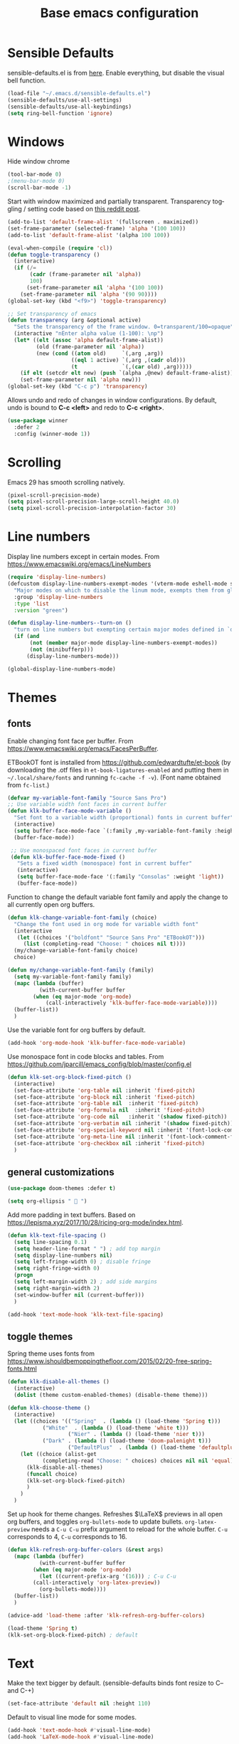 #+TITLE: Base emacs configuration
#+DESCRIPTION: Core configuration
#+LANGUAGE: en
#+PROPERTY: header-args    :results silent

* Sensible Defaults
sensible-defaults.el is from [[https://github.com/hrs/sensible-defaults.el][here]].
Enable everything, but disable the visual bell function.
#+BEGIN_SRC emacs-lisp
(load-file "~/.emacs.d/sensible-defaults.el")
(sensible-defaults/use-all-settings)
(sensible-defaults/use-all-keybindings)
(setq ring-bell-function 'ignore)
#+END_SRC


* Windows
Hide window chrome
 #+BEGIN_SRC emacs-lisp
 (tool-bar-mode 0)
 ;(menu-bar-mode 0)
 (scroll-bar-mode -1)
 #+END_SRC

Start with window maximized and partially transparent.
Transparency toggling / setting code based on [[https://www.reddit.com/r/emacs/comments/9e98hp/translucent_background/e5pi7bl/][this reddit post]].
#+BEGIN_SRC emacs-lisp
(add-to-list 'default-frame-alist '(fullscreen . maximized))
(set-frame-parameter (selected-frame) 'alpha '(100 100))
(add-to-list 'default-frame-alist '(alpha 100 100))

(eval-when-compile (require 'cl))
(defun toggle-transparency ()
  (interactive)
  (if (/=
       (cadr (frame-parameter nil 'alpha))
       100)
      (set-frame-parameter nil 'alpha '(100 100))
    (set-frame-parameter nil 'alpha '(90 90))))
(global-set-key (kbd "<f9>") 'toggle-transparency)

;; Set transparency of emacs
(defun transparency (arg &optional active)
  "Sets the transparency of the frame window. 0=transparent/100=opaque"
  (interactive "nEnter alpha value (1-100): \np")
  (let* ((elt (assoc 'alpha default-frame-alist))
         (old (frame-parameter nil 'alpha))
         (new (cond ((atom old)     `(,arg ,arg))
                    ((eql 1 active) `(,arg ,(cadr old)))
                    (t              `(,(car old) ,arg)))))
    (if elt (setcdr elt new) (push `(alpha ,@new) default-frame-alist))
    (set-frame-parameter nil 'alpha new)))
(global-set-key (kbd "C-c p") 'transparency)
#+END_SRC

Allows undo and redo of changes in window configurations.
By default, undo is bound to *C-c <left>* and redo to *C-c <right>*.
#+BEGIN_SRC emacs-lisp
(use-package winner
  :defer 2
  :config (winner-mode 1))
#+END_SRC


* COMMENT Scrolling (pre Emacs 29)
Make scrolling less jumpy
#+BEGIN_SRC emacs-lisp
(setq mouse-wheel-scroll-amount '(2 ((shift) . 1))) ;; two lines at a time
(setq mouse-wheel-progressive-speed nil) ;; don't accelerate scrolling
(setq mouse-wheel-follow-mouse 't) ;; scroll window under mouse
(setq scroll-step 1) ;; keyboard scroll one line at a time

; stop emacs from recentering the buffer point when the point goes outside the window
(setq scroll-conservatively 100)
#+END_SRC

* Scrolling
Emacs 29 has smooth scrolling natively.
#+BEGIN_SRC emacs-lisp
(pixel-scroll-precision-mode)
(setq pixel-scroll-precision-large-scroll-height 40.0)
(setq pixel-scroll-precision-interpolation-factor 30)
#+END_SRC


* Line numbers
  Display line numbers except in certain modes. From https://www.emacswiki.org/emacs/LineNumbers
#+BEGIN_SRC emacs-lisp
(require 'display-line-numbers)
(defcustom display-line-numbers-exempt-modes '(vterm-mode eshell-mode shell-mode term-mode ansi-term-mode org-mode org-agenda-mode)
  "Major modes on which to disable the linum mode, exempts them from global requirement"
  :group 'display-line-numbers
  :type 'list
  :version "green")

(defun display-line-numbers--turn-on ()
  "turn on line numbers but exempting certain major modes defined in `display-line-numbers-exempt-modes'"
  (if (and
       (not (member major-mode display-line-numbers-exempt-modes))
       (not (minibufferp)))
      (display-line-numbers-mode)))

(global-display-line-numbers-mode)
#+END_SRC


* Themes

** fonts
Enable changing font face per buffer. From https://www.emacswiki.org/emacs/FacesPerBuffer.

ETBookOT font is installed from https://github.com/edwardtufte/et-book (by downloading the .otf files in =et-book-ligatures-enabled= and putting them in =~/.local/share/fonts= and running =fc-cache -f -v=). (Font name obtained from =fc-list=.)

#+BEGIN_SRC emacs-lisp
(defvar my-variable-font-family "Source Sans Pro")
;; Use variable width font faces in current buffer
(defun klk-buffer-face-mode-variable ()
  "Set font to a variable width (proportional) fonts in current buffer"
  (interactive)
  (setq buffer-face-mode-face `(:family ,my-variable-font-family :height 140))
  (buffer-face-mode))

 ;; Use monospaced font faces in current buffer
 (defun klk-buffer-face-mode-fixed ()
   "Sets a fixed width (monospace) font in current buffer"
   (interactive)
   (setq buffer-face-mode-face '(:family "Consolas" :weight 'light))
   (buffer-face-mode))
#+END_SRC

Function to change the default variable font family and apply the change to all currently open org buffers.
#+BEGIN_SRC emacs-lisp
(defun klk-change-variable-font-family (choice)
  "Change the font used in org mode for variable width font"
  (interactive
   (let ((choices '("boldfont" "Source Sans Pro" "ETBookOT")))
     (list (completing-read "Choose: " choices nil t))))
  (my/change-variable-font-family choice)
  choice)

(defun my/change-variable-font-family (family)
  (setq my-variable-font-family family)
  (mapc (lambda (buffer)
          (with-current-buffer buffer
	    (when (eq major-mode 'org-mode)
            (call-interactively 'klk-buffer-face-mode-variable))))
  (buffer-list))
  )
#+END_SRC

Use the variable font for org buffers by default.
#+BEGIN_SRC emacs-lisp
(add-hook 'org-mode-hook 'klk-buffer-face-mode-variable)
#+END_SRC

Use monospace font in code blocks and tables.  From https://github.com/jparcill/emacs_config/blob/master/config.el
#+BEGIN_SRC emacs-lisp
(defun klk-set-org-block-fixed-pitch ()
  (interactive)
  (set-face-attribute 'org-table nil :inherit 'fixed-pitch)
  (set-face-attribute 'org-block nil :inherit 'fixed-pitch)
  (set-face-attribute 'org-table nil  :inherit 'fixed-pitch)
  (set-face-attribute 'org-formula nil  :inherit 'fixed-pitch)
  (set-face-attribute 'org-code nil   :inherit '(shadow fixed-pitch))
  (set-face-attribute 'org-verbatim nil :inherit '(shadow fixed-pitch))
  (set-face-attribute 'org-special-keyword nil :inherit '(font-lock-comment-face fixed-pitch))
  (set-face-attribute 'org-meta-line nil :inherit '(font-lock-comment-face fixed-pitch))
  (set-face-attribute 'org-checkbox nil :inherit 'fixed-pitch)
  )
#+END_SRC

** general customizations
#+BEGIN_SRC emacs-lisp
(use-package doom-themes :defer t)
#+END_SRC

#+BEGIN_SRC emacs-lisp
(setq org-ellipsis "  ")
#+END_SRC

Add more padding in text buffers.  Based on https://lepisma.xyz/2017/10/28/ricing-org-mode/index.html.
#+BEGIN_SRC emacs-lisp
(defun klk-text-file-spacing ()
  (setq line-spacing 0.1)
  (setq header-line-format " ") ; add top margin
  (setq display-line-numbers nil)
  (setq left-fringe-width 0) ; disable fringe
  (setq right-fringe-width 0)
  (progn
  (setq left-margin-width 2) ; add side margins
  (setq right-margin-width 2)
  (set-window-buffer nil (current-buffer)))
  )

(add-hook 'text-mode-hook 'klk-text-file-spacing)
#+END_SRC

** toggle themes
Spring theme uses fonts from https://www.ishouldbemoppingthefloor.com/2015/02/20-free-spring-fonts.html
#+BEGIN_SRC emacs-lisp
(defun klk-disable-all-themes ()
  (interactive)
  (dolist (theme custom-enabled-themes) (disable-theme theme)))

(defun klk-choose-theme ()
  (interactive)
  (let ((choices '(("Spring"  . (lambda () (load-theme 'Spring t)))
		   ("White"  . (lambda () (load-theme 'white t)))
                   ("Nier" . (lambda () (load-theme 'nier t)))
		   ("Dark" . (lambda () (load-theme 'doom-palenight t)))
                   ("DefaultPlus"  . (lambda () (load-theme 'defaultplus t))))))
    (let ((choice (alist-get
		   (completing-read "Choose: " choices) choices nil nil 'equal)))
      (klk-disable-all-themes)
      (funcall choice)
      (klk-set-org-block-fixed-pitch)
      )
    )
  )
#+END_SRC

Set up hook for theme changes. Refreshes $\LaTeX$ previews in all open org buffers, and toggles =org-bullets-mode= to update bullets.
=org-latex-preview= needs a =C-u C-u= prefix argument to reload for the whole buffer. =C-u= corresponds to 4, =C-u= corresponds to 16.
#+BEGIN_SRC emacs-lisp
(defun klk-refresh-org-buffer-colors (&rest args)
  (mapc (lambda (buffer)
          (with-current-buffer buffer
	    (when (eq major-mode 'org-mode)
	      (let ((current-prefix-arg '(16))) ; C-u C-u
		(call-interactively 'org-latex-preview))
	      (org-bullets-mode))))
  (buffer-list))
  )

(advice-add 'load-theme :after 'klk-refresh-org-buffer-colors)
#+END_SRC

#+BEGIN_SRC emacs-lisp
  (load-theme 'Spring t)
  (klk-set-org-block-fixed-pitch) ; default
#+END_SRC

* Text
Make the text bigger by default. (sensible-defaults binds font resize to C-- and C-+)
#+BEGIN_SRC emacs-lisp
(set-face-attribute 'default nil :height 110)
#+END_SRC

Default to visual line mode for some modes.
#+BEGIN_SRC emacs-lisp
(add-hook 'text-mode-hook #'visual-line-mode)
(add-hook 'LaTeX-mode-hook #'visual-line-mode)
#+END_SRC

* Flyspell
  #+BEGIN_SRC emacs-lisp
(use-package flyspell
  :straight nil
  :hook
  (text-mode . flyspell-mode))
  #+END_SRC

* Highlighting
  Highlight all occurrences of word under the cursor. Config from http://xenodium.com/emacs-highlight-symbol-mode/
  #+BEGIN_SRC emacs-lisp
  (use-package highlight-symbol
    :config
    (set-face-attribute 'highlight-symbol-face nil
			:background "#858585"
			:foreground "default")
    (setq highlight-symbol-idle-delay 0)
    (setq highlight-symbol-on-navigation-p t)
    (add-hook 'prog-mode-hook #'highlight-symbol-mode)
    (add-hook 'prog-mode-hook #'highlight-symbol-nav-mode))
  #+END_SRC


* Backups / saves
From [[https://www.emacswiki.org/emacs/BackupDirectory][emacswiki]]
#+BEGIN_SRC emacs-lisp
  (setq
     backup-by-copying t      ; don't clobber symlinks
     backup-directory-alist
      '(("." . "~/.saves"))    ; don't litter my fs tree
     delete-old-versions t
     kept-new-versions 6
     kept-old-versions 2
     version-control t)       ; use versioned backups
#+END_SRC

Save history between sessions.
#+BEGIN_SRC emacs-lisp
(savehist-mode 1)
#+END_SRC


* Helm
#+BEGIN_SRC emacs-lisp
  (use-package helm
    :diminish helm-mode
     :bind (("M-x" . helm-M-x)
     	 ("M-y" . helm-show-kill-ring)
     	 ("C-x b" . helm-mini)
     	 ("C-x C-f" . helm-find-files))
     :init
     (helm-mode 1)
     :config
     (setq helm-split-window-in-side-p t
     	helm-move-to-line-cycle-in-source t
     	helm-autoresize-mode t
     	helm-ff-file-name-history-use-recentf t)
    )
#+END_SRC


* Undo tree
More typical undo mode. Adds C-/ mapping to undo and C-? mapping to redo.

#+BEGIN_SRC emacs-lisp
(use-package undo-tree
  :commands global-undo-tree-mode
  :init (global-undo-tree-mode 1))
#+END_SRC


* Yasnippet
#+BEGIN_SRC emacs-lisp
(use-package yasnippet
  :config
  (use-package yasnippet-snippets)
  (yas-global-mode t)
  (add-to-list #'yas-snippet-dirs "~/.emacs.d/my-snippets")
  (yas-reload-all)'
  :diminish yas-minor-mode)
#+END_SRC


* Latex
Feature name different from package name; see https://github.com/raxod502/straight.el/issues/516
#+BEGIN_SRC emacs-lisp
(use-package tex
  :straight auctex)
#+END_SRC

* Magit
  #+BEGIN_SRC emacs-lisp
(use-package magit)
  #+END_SRC
